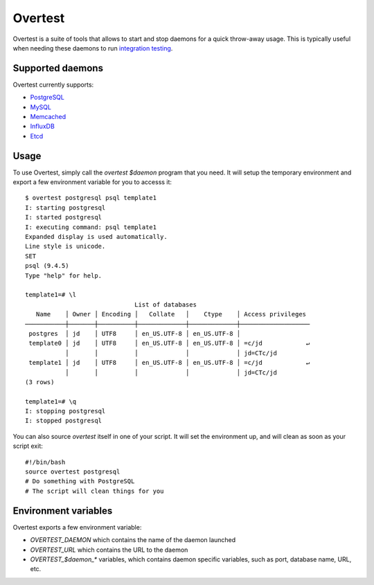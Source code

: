 ==========
 Overtest
==========

Overtest is a suite of tools that allows to start and stop daemons for a quick
throw-away usage. This is typically useful when needing these daemons to run
`integration testing`_.

Supported daemons
=================

Overtest currently supports:

* `PostgreSQL`_
* `MySQL`_
* `Memcached`_
* `InfluxDB`_
* `Etcd`_

.. _PostgreSQL: http://postgresql.org
.. _MySQL: http://mysql.org
.. _Memcached: http://memcached.org
.. _InfluxDB: http://influxdb.org
.. _Etcd: https://coreos.com/etcd/

Usage
=====
To use Overtest, simply call the `overtest $daemon` program that you need. It
will setup the temporary environment and export a few environment variable for
you to accesss it::

  $ overtest postgresql psql template1
  I: starting postgresql
  I: started postgresql
  I: executing command: psql template1
  Expanded display is used automatically.
  Line style is unicode.
  SET
  psql (9.4.5)
  Type "help" for help.

  template1=# \l
                                List of databases
     Name    │ Owner │ Encoding │   Collate   │    Ctype    │ Access privileges
  ───────────┼───────┼──────────┼─────────────┼─────────────┼───────────────────
   postgres  │ jd    │ UTF8     │ en_US.UTF-8 │ en_US.UTF-8 │
   template0 │ jd    │ UTF8     │ en_US.UTF-8 │ en_US.UTF-8 │ =c/jd            ↵
             │       │          │             │             │ jd=CTc/jd
   template1 │ jd    │ UTF8     │ en_US.UTF-8 │ en_US.UTF-8 │ =c/jd            ↵
             │       │          │             │             │ jd=CTc/jd
  (3 rows)

  template1=# \q
  I: stopping postgresql
  I: stopped postgresql

You can also source `overtest` itself in one of your script. It will set the
environment up, and will clean as soon as your script exit::

  #!/bin/bash
  source overtest postgresql
  # Do something with PostgreSQL
  # The script will clean things for you

Environment variables
=====================
Overtest exports a few environment variable:

* `OVERTEST_DAEMON` which contains the name of the daemon launched
* `OVERTEST_URL` which contains the URL to the daemon
* `OVERTEST_$daemon_*` variables, which contains daemon specific variables,
  such as port, database name, URL, etc.

.. _integration testing: https://en.wikipedia.org/wiki/Integration_testing
